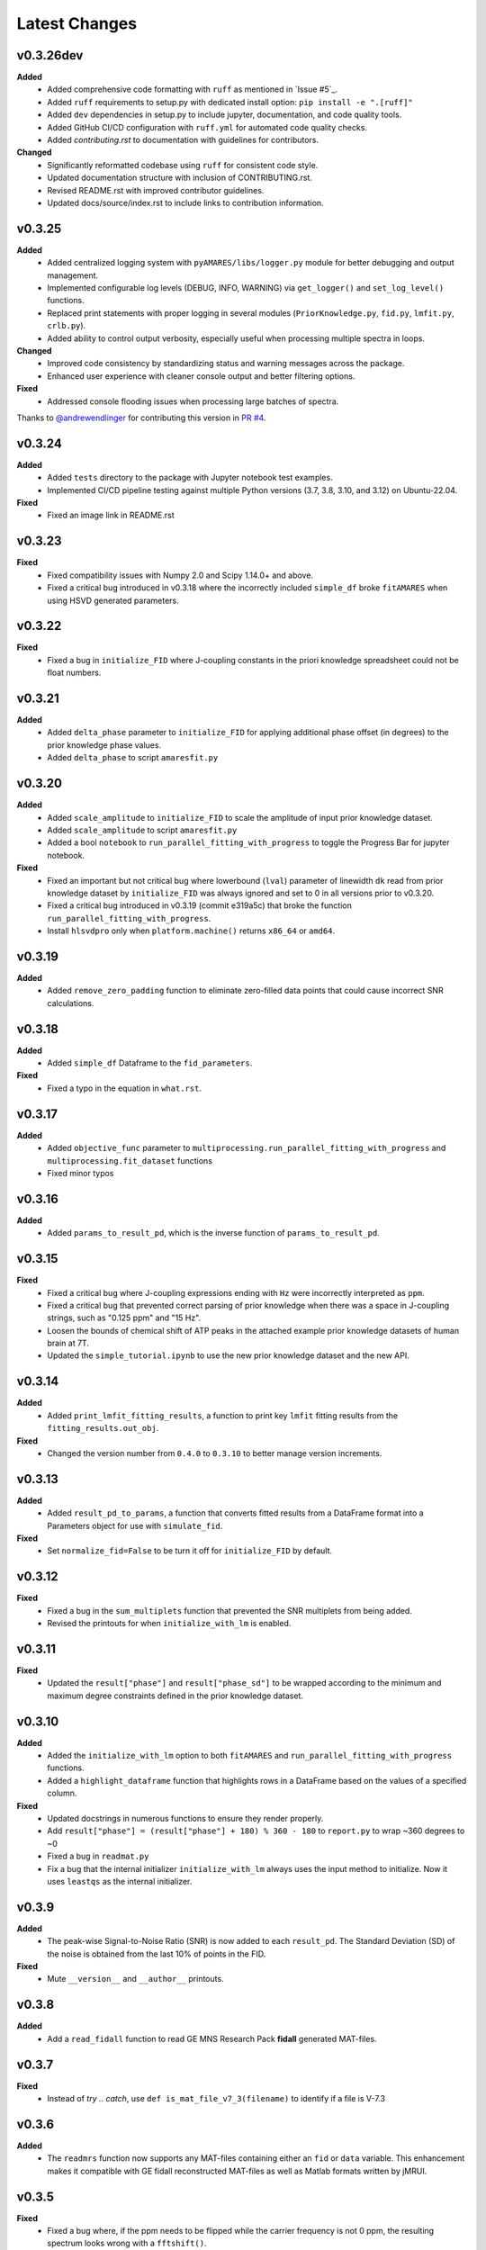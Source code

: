 Latest Changes
--------------

v0.3.26dev
~~~~~~~~~~

**Added**
  - Added comprehensive code formatting with ``ruff`` as mentioned in `Issue #5`_.
  - Added ``ruff`` requirements to setup.py with dedicated install option: ``pip install -e ".[ruff]"``
  - Added ``dev`` dependencies in setup.py to include jupyter, documentation, and code quality tools.
  - Added GitHub CI/CD configuration with ``ruff.yml`` for automated code quality checks.
  - Added `contributing.rst` to documentation with guidelines for contributors.

**Changed**
  - Significantly reformatted codebase using ``ruff`` for consistent code style.
  - Updated documentation structure with inclusion of CONTRIBUTING.rst.
  - Revised README.rst with improved contributor guidelines.
  - Updated docs/source/index.rst to include links to contribution information.

v0.3.25
~~~~~~~

**Added**
  - Added centralized logging system with ``pyAMARES/libs/logger.py`` module for better debugging and output management.
  - Implemented configurable log levels (DEBUG, INFO, WARNING) via ``get_logger()`` and ``set_log_level()`` functions.
  - Replaced print statements with proper logging in several modules (``PriorKnowledge.py``, ``fid.py``, ``lmfit.py``, ``crlb.py``).
  - Added ability to control output verbosity, especially useful when processing multiple spectra in loops.

**Changed**
  - Improved code consistency by standardizing status and warning messages across the package.
  - Enhanced user experience with cleaner console output and better filtering options.

**Fixed**
  - Addressed console flooding issues when processing large batches of spectra.

Thanks to `@andrewendlinger`_ for contributing this version in `PR #4`_.

.. _PR #4: https://github.com/HawkMRS/pyAMARES/pull/4
.. _@andrewendlinger: https://github.com/andrewendlinger

v0.3.24
~~~~~~~

**Added**
  - Added ``tests`` directory to the package with Jupyter notebook test examples. 
  - Implemented CI/CD pipeline testing against multiple Python versions (3.7, 3.8, 3.10, and 3.12) on Ubuntu-22.04.

**Fixed**
  - Fixed an image link in README.rst

v0.3.23
~~~~~~~

**Fixed**
  - Fixed compatibility issues with Numpy 2.0 and Scipy 1.14.0+ and above.
  - Fixed a critical bug introduced in v0.3.18 where the incorrectly included ``simple_df`` broke ``fitAMARES`` when using HSVD generated parameters.

v0.3.22
~~~~~~~

**Fixed**
  - Fixed a bug in ``initialize_FID`` where J-coupling constants in the priori knowledge spreadsheet could not be float numbers.

v0.3.21
~~~~~~~

**Added**
  - Added ``delta_phase`` parameter to ``initialize_FID`` for applying additional phase offset (in degrees) to the prior knowledge phase values.
  - Added ``delta_phase`` to script ``amaresfit.py``

v0.3.20
~~~~~~~

**Added**
  - Added ``scale_amplitude`` to ``initialize_FID`` to scale the amplitude of input prior knowledge dataset.
  - Added ``scale_amplitude`` to script ``amaresfit.py``
  - Added a bool ``notebook`` to ``run_parallel_fitting_with_progress`` to toggle the Progress Bar for jupyter notebook.

**Fixed**
  - Fixed an important but not critical bug where lowerbound (``lval``) parameter of linewidth ``dk`` read from prior knowledge dataset by ``initialize_FID`` was always ignored and set to 0 in all versions prior to v0.3.20.
  - Fixed a critical bug introduced in v0.3.19 (commit e319a5c) that broke the function ``run_parallel_fitting_with_progress``.
  - Install ``hlsvdpro`` only when ``platform.machine()`` returns ``x86_64`` or ``amd64``.

v0.3.19
~~~~~~~

**Added**
  - Added ``remove_zero_padding`` function to eliminate zero-filled data points that could cause incorrect SNR calculations.

v0.3.18
~~~~~~~

**Added**
  - Added ``simple_df`` Dataframe to the ``fid_parameters``. 

**Fixed**
  - Fixed a typo in the equation in ``what.rst``.
  

v0.3.17
~~~~~~~

**Added**
  - Added ``objective_func`` parameter to ``multiprocessing.run_parallel_fitting_with_progress`` and ``multiprocessing.fit_dataset`` functions
  - Fixed minor typos

v0.3.16
~~~~~~~

**Added**
  - Added ``params_to_result_pd``, which is the inverse function of ``params_to_result_pd``. 

v0.3.15
~~~~~~~

**Fixed**
  - Fixed a critical bug where J-coupling expressions ending with ``Hz`` were incorrectly interpreted as ``ppm``.
  - Fixed a critical bug that prevented correct parsing of prior knowledge when there was a space in J-coupling strings, such as "0.125 ppm" and "15 Hz".
  - Loosen the bounds of chemical shift of ATP peaks in the attached example prior knowledge datasets of human brain at 7T.
  - Updated the ``simple_tutorial.ipynb`` to use the new prior knowledge dataset and the new API.


v0.3.14
~~~~~~~

**Added**
  - Added ``print_lmfit_fitting_results``, a function to print key ``lmfit`` fitting results from the ``fitting_results.out_obj``.

**Fixed**
  - Changed the version number from ``0.4.0`` to ``0.3.10`` to better manage version increments.

v0.3.13
~~~~~~~

**Added**
  - Added ``result_pd_to_params``, a function that converts fitted results from a DataFrame format into a Parameters object for use with ``simulate_fid``.

**Fixed**
  - Set ``normalize_fid=False`` to be turn it off for ``initialize_FID`` by default.

v0.3.12
~~~~~~~

**Fixed**
  - Fixed a bug in the ``sum_multiplets`` function that prevented the SNR multiplets from being added.
  - Revised the printouts for when ``initialize_with_lm`` is enabled.

v0.3.11
~~~~~~~

**Fixed**
  - Updated the ``result["phase"]`` and ``result["phase_sd"]`` to be wrapped according to the minimum and maximum degree constraints defined in the prior knowledge dataset.

v0.3.10
~~~~~~~

**Added**
  - Added the ``initialize_with_lm`` option to both ``fitAMARES`` and ``run_parallel_fitting_with_progress`` functions.
  - Added a ``highlight_dataframe`` function that highlights rows in a DataFrame based on the values of a specified column.

**Fixed**
  - Updated docstrings in numerous functions to ensure they render properly.
  - Add ``result["phase"] = (result["phase"] + 180) % 360 - 180`` to ``report.py`` to wrap ~360 degrees to ~0
  - Fixed a bug in ``readmat.py``
  - Fix a bug that the internal initializer ``initialize_with_lm`` always uses the input method to initialize. Now it uses ``leastqs`` as the internal initializer.

v0.3.9
~~~~~~

**Added**
  - The peak-wise Signal-to-Noise Ratio (SNR) is now added to each ``result_pd``. The Standard Deviation (SD) of the noise is obtained from the last 10% of points in the FID.

**Fixed**
  - Mute ``__version__`` and ``__author__`` printouts. 

v0.3.8 
~~~~~~

**Added** 
  - Add a ``read_fidall`` function to read GE MNS Research Pack **fidall** generated MAT-files. 

v0.3.7
~~~~~~

**Fixed** 
  - Instead of `try .. catch`, use ``def is_mat_file_v7_3(filename)`` to identify if a file is V-7.3 

v0.3.6
~~~~~~

**Added**
  - The ``readmrs`` function now supports any MAT-files containing either an ``fid`` or ``data`` variable. This enhancement makes it compatible with GE fidall reconstructed MAT-files as well as Matlab formats written by jMRUI.

v0.3.5
~~~~~~

**Fixed**
  - Fixed a bug where, if the ppm needs to be flipped while the carrier frequency is not 0 ppm, the resulting spectrum looks wrong with a ``fftshift()``.

v0.3.4
~~~~~~

**Added**
  - An argument ``noise_var`` to ``initialize_FID`` that allows users to select CRLB estimation methods based on user-defined noise variance. By default, it employs the noise variance estimation method used by OXSA, which estimates noise from the residual. Alternatively, users can opt for jMRUI's default method, which estimates noise from the end of the FID.

v0.3.3
~~~~~~

**Added**
  - Fixed the ``carrier`` placeholder. If ``carrier`` is not 0 ppm, shift the center frequency accordingly. 

v0.3.2
~~~~~~

**Added**
  - Updated the ``generateparameter`` to allow a single number in the bounds region to fix a parameter. This update resolves issues with parameter bounds specification.

v0.3.1
~~~~~~

**Added**
  - Introduced a ``read_nifti`` placeholder to facilitate future support for the NIFTI file format.


**This document describes all notable changes to pyAMARES.**
